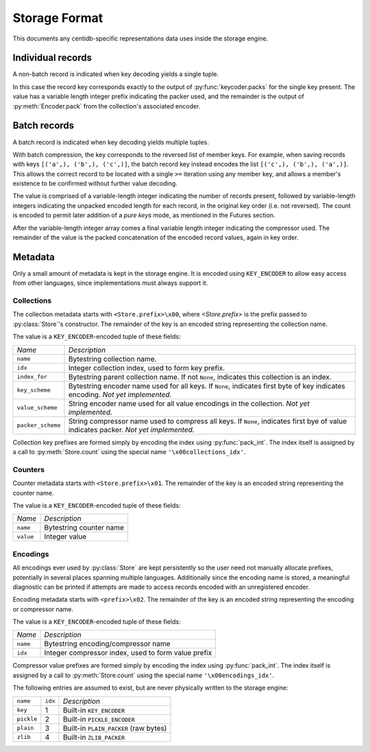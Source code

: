 
Storage Format
##############

This documents any centidb-specific representations data uses inside the
storage engine.


Individual records
++++++++++++++++++

A non-batch record is indicated when key decoding yields a single tuple.

In this case the record key corresponds exactly to the output of
:py:func:`keycoder.packs` for the single key present. The value has a
variable length integer prefix indicating the packer used, and the remainder is
the output of :py:meth:`Encoder.pack` from the collection's associated encoder.


Batch records
+++++++++++++

A batch record is indicated when key decoding yields multiple tuples.

With batch compression, the key corresponds to the reversed list of member
keys. For example, when saving records with keys ``[('a',), ('b',), ('c',)]``,
the batch record key instead encodes the list ``[('c',), ('b',), ('a',)]``.
This allows the correct record to be located with a single ``>=`` iteration
using any member key, and allows a member's existence to be confirmed without
further value decoding.

The value is comprised of a variable-length integer indicating the number of
records present, followed by variable-length integers indicating the unpacked
encoded length for each record, in the original key order (i.e. not reversed).
The count is encoded to permit later addition of a `pure keys` mode, as
mentioned in the Futures section.

After the variable-length integer array comes a final variable length integer
indicating the compressor used. The remainder of the value is the packed
concatenation of the encoded record values, again in key order.


Metadata
++++++++

Only a small amount of metadata is kept in the storage engine. It is encoded
using ``KEY_ENCODER`` to allow easy access from other languages, since
implementations must always support it.


Collections
-----------

The collection metadata starts with ``<Store.prefix>\x00``, where
`<Store.prefix>` is the prefix passed to :py:class:`Store`'s constructor. The
remainder of the key is an encoded string representing the collection name.

The value is a ``KEY_ENCODER``-encoded tuple of these fields:

+-------------------+-------------------------------------------------------+
| *Name*            | *Description*                                         |
+-------------------+-------------------------------------------------------+
| ``name``          | Bytestring collection name.                           |
+-------------------+-------------------------------------------------------+
| ``idx``           | Integer collection index, used to form key prefix.    |
+-------------------+-------------------------------------------------------+
| ``index_for``     | Bytestring parent collection name. If not ``None``,   |
|                   | indicates this collection is an index.                |
+-------------------+-------------------------------------------------------+
| ``key_scheme``    | Bytestring encoder name used for all keys. If         |
|                   | ``None``, indicates first byte of key indicates       |
|                   | encoding. *Not yet implemented.*                      |
+-------------------+-------------------------------------------------------+
| ``value_scheme``  | String encoder name used for all value encodings in   |
|                   | the collection. *Not yet implemented.*                |
+-------------------+-------------------------------------------------------+
| ``packer_scheme`` | String compressor name used to compress all keys.     |
|                   | If ``None``, indicates first bye of value indicates   |
|                   | packer. *Not yet implemented.*                        |
+-------------------+-------------------------------------------------------+

Collection key prefixes are formed simply by encoding the index using
:py:func:`pack_int`. The index itself is assigned by a call to
:py:meth:`Store.count` using the special name ``'\x00collections_idx'``.

Counters
--------

Counter metadata starts with ``<Store.prefix>\x01``. The remainder of the key
is an encoded string representing the counter name.

The value is a ``KEY_ENCODER``-encoded tuple of these fields:

+-------------------+-------------------------------------------------------+
| *Name*            | *Description*                                         |
+-------------------+-------------------------------------------------------+
| ``name``          | Bytestring counter name                               |
+-------------------+-------------------------------------------------------+
| ``value``         | Integer value                                         |
+-------------------+-------------------------------------------------------+

Encodings
---------

All encodings ever used by :py:class:`Store` are kept persistently so the user
need not manually allocate prefixes, potentially in several places spanning
multiple languages. Additionally since the encoding name is stored, a
meaningful diagnostic can be printed if attempts are made to access records
encoded with an unregistered encoder.

Encoding metadata starts with ``<prefix>\x02``. The remainder of the key is an
encoded string representing the encoding or compressor name.

The value is a ``KEY_ENCODER``-encoded tuple of these fields:

+-------------------+-------------------------------------------------------+
| *Name*            | *Description*                                         |
+-------------------+-------------------------------------------------------+
| ``name``          | Bytestring encoding/compressor name                   |
+-------------------+-------------------------------------------------------+
| ``idx``           | Integer compressor index, used to form value prefix   |
+-------------------+-------------------------------------------------------+

Compressor value prefixes are formed simply by encoding the index using
:py:func:`pack_int`. The index itself is assigned by a call to
:py:meth:`Store.count` using the special name ``'\x00encodings_idx'``.

The following entries are assumed to exist, but are never physically written to
the storage engine:

+-------------------+---------+---------------------------------------------+
| ``name``          | ``idx`` | *Description*                               |
+-------------------+---------+---------------------------------------------+
| ``key``           | 1       | Built-in ``KEY_ENCODER``                    |
+-------------------+---------+---------------------------------------------+
| ``pickle``        | 2       | Built-in ``PICKLE_ENCODER``                 |
+-------------------+---------+---------------------------------------------+
| ``plain``         | 3       | Built-in ``PLAIN_PACKER`` (raw bytes)       |
+-------------------+---------+---------------------------------------------+
| ``zlib``          | 4       | Built-in ``ZLIB_PACKER``                    |
+-------------------+---------+---------------------------------------------+
